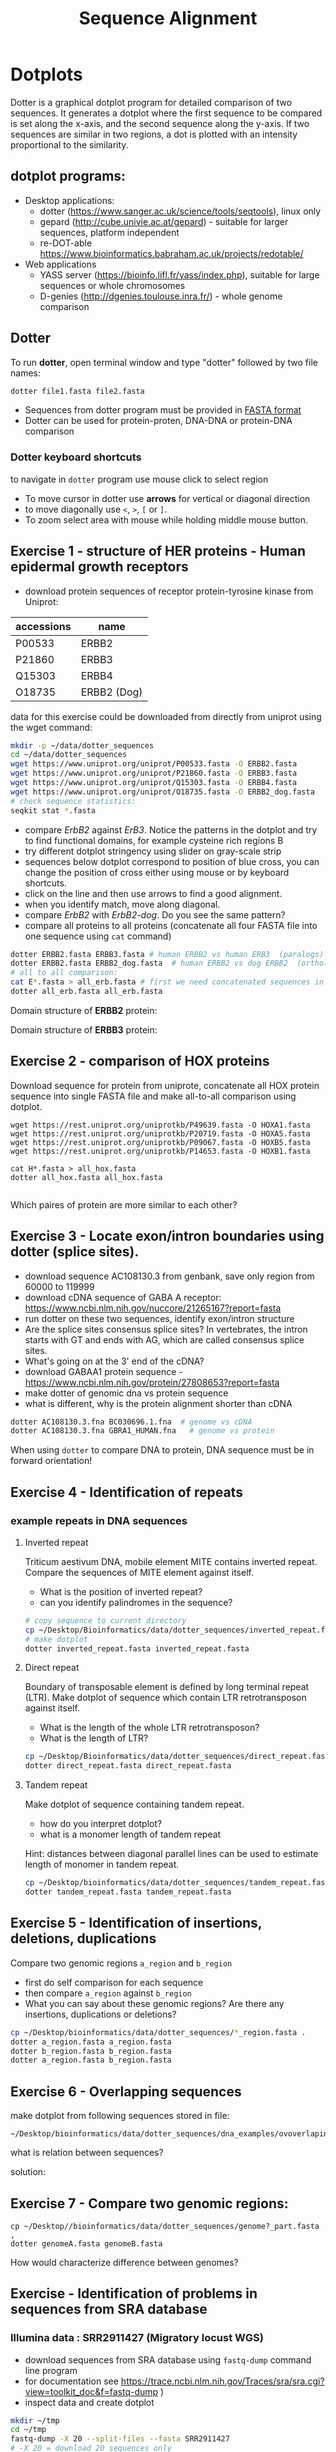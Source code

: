 #+TITLE: Sequence Alignment
#+OPTIONS: toc:nil

* Dotplots

Dotter is a graphical dotplot program for detailed comparison of two sequences.
It generates a dotplot where the first sequence to be compared is set along the
x-axis, and the second sequence along the y-axis. If two sequences are similar
in two regions, a dot is plotted with an intensity proportional to the
similarity.

** dotplot programs:
- Desktop applications:
  - dotter (https://www.sanger.ac.uk/science/tools/seqtools), linux only
  - gepard (http://cube.univie.ac.at/gepard)  - suitable for larger sequences, platform independent
  - re-DOT-able https://www.bioinformatics.babraham.ac.uk/projects/redotable/
- Web applications
  - YASS server (https://bioinfo.lifl.fr/yass/index.php), suitable for large sequences or whole chromosomes
  - D-genies (http://dgenies.toulouse.inra.fr/) - whole genome comparison
  
    
** Dotter
To run *dotter*, open terminal window and  type "dotter" followed by two file names:
#+BEGIN_SRC bash
dotter file1.fasta file2.fasta
#+END_SRC
- Sequences from dotter program must be provided in [[./file_formats.org#the-fasta-format][FASTA format]]
- Dotter can be used for protein-proten, DNA-DNA or protein-DNA comparison

*** Dotter keyboard shortcuts
to navigate in =dotter= program use mouse click to select region
- To move cursor in dotter use *arrows* for vertical or diagonal direction
- to move diagonally use ~<~, ~>~, ~[~ or  =]=. 
- To zoom select area with mouse while holding middle mouse button.


** Exercise 1 - structure of HER proteins - Human epidermal growth receptors

- download protein sequences of receptor protein-tyrosine kinase from Uniprot:
| accessions | name        |
|------------+-------------|
| P00533     | ERBB2       |
| P21860     | ERBB3       |
| Q15303     | ERBB4       |
| O18735     | ERBB2 (Dog) |
|------------+-------------|

data for this exercise could  be downloaded from directly from uniprot using the wget command:
#+begin_src sh 
mkdir -p ~/data/dotter_sequences
cd ~/data/dotter_sequences
wget https://www.uniprot.org/uniprot/P00533.fasta -O ERBB2.fasta
wget https://www.uniprot.org/uniprot/P21860.fasta -O ERBB3.fasta
wget https://www.uniprot.org/uniprot/Q15303.fasta -O ERBB4.fasta
wget https://www.uniprot.org/uniprot/O18735.fasta -O ERBB2_dog.fasta
# check sequence statistics:
seqkit stat *.fasta
#+end_src

- compare /ErbB2/ against /ErB3/. Notice the patterns
  in the dotplot and try to find functional domains, for example cysteine rich
  regions B
- try different dotplot stringency using slider on gray-scale strip
- sequences below dotplot correspond to position of blue cross, you can change
  the position of cross either using mouse or  by keyboard shortcuts.
- click on the line and then use arrows to find a good alignment.
- when you identify match, move along diagonal.
- compare /ErbB2/ with /ErbB2-dog/. Do you see the same pattern? 
- compare all proteins to all proteins (concatenate all four FASTA file into one sequence using ~cat~ command)

  
  #+begin_comment
it is necessary to use ubuntu interface!
explain double click and copying
make aha slide for this task
  #+end_comment



#+begin_src sh 
dotter ERBB2.fasta ERBB3.fasta # human ERBB2 vs human ERB3  (paralogs)
dotter ERBB2.fasta ERBB2_dog.fasta  # human ERBB2 vs dog ERBB2  (orthologs)
# all to all comparison:
cat E*.fasta > all_erb.fasta # first we need concatenated sequences in single fasta file
dotter all_erb.fasta all_erb.fasta
#+end_src

Domain structure of *ERBB2* protein:
[[../fig/ERBB2.png]]


Domain structure of *ERBB3* protein:
[[../fig/ERBB3.png]]



#+BEGIN_COMMENT
backup of sequences is stored in ~/Desktop/bioinformatics/data/dotter_sequences/
insertion - KTLSP
#+END_COMMENT

** Exercise 2 - comparison of HOX proteins
Download sequence for protein from uniprote, concatenate all HOX protein
sequence into single FASTA file and make all-to-all comparison using dotplot.

#+begin_src 
wget https://rest.uniprot.org/uniprotkb/P49639.fasta -O HOXA1.fasta
wget https://rest.uniprot.org/uniprotkb/P20719.fasta -O HOXA5.fasta
wget https://rest.uniprot.org/uniprotkb/P09067.fasta -O HOXB5.fasta
wget https://rest.uniprot.org/uniprotkb/P14653.fasta -O HOXB1.fasta

cat H*.fasta > all_hox.fasta
dotter all_hox.fasta all_hox.fasta

#+end_src
Which paires of protein are more similar to each other?

** Exercise 3 - Locate exon/intron boundaries using dotter (splice sites).
- download sequence AC108130.3 from genbank, save only region from 60000 to 119999 
- download cDNA sequence of GABA A receptor: https://www.ncbi.nlm.nih.gov/nuccore/21265167?report=fasta
- run dotter on these two sequences, identify exon/intron structure
- Are the splice sites consensus splice sites? In vertebrates, the intron starts
  with GT and ends with AG, which are called consensus splice sites.
- What's going on at the 3' end of the cDNA?
- download GABAA1 protein sequence - https://www.ncbi.nlm.nih.gov/protein/27808653?report=fasta
- make dotter of genomic dna vs protein sequence
- what is different, why is the protein alignment shorter than cDNA

#+begin_src sh
dotter AC108130.3.fna BC030696.1.fna  # genome vs cDNA
dotter AC108130.3.fna GBRA1_HUMAN.fna   # genome vs protein 
#+end_src
# Data are also available in ~/Desktop/bioinformatics/data/dotter_sequences
When using =dotter= to compare  DNA to protein, DNA sequence must be in forward orientation!

** Exercise 4 - Identification of repeats

*** example repeats in DNA sequences 
**** Inverted repeat
 Triticum aestivum DNA, mobile element MITE contains inverted repeat. Compare the
 sequences of MITE element against itself. 
- What is the position of inverted repeat?
- can you identify palindromes in the sequence? 
#+begin_src bash
# copy sequence to current directory
cp ~/Desktop/Bioinformatics/data/dotter_sequences/inverted_repeat.fasta .
# make dotplot
dotter inverted_repeat.fasta inverted_repeat.fasta
#+end_src

**** Direct repeat
Boundary of transposable element is defined by long terminal repeat (LTR).
Make dotplot of sequence which contain LTR retrotransposon against itself. 
- What is the length of the whole LTR retrotransposon?
- What is the length of LTR?
#+begin_src bash
cp ~/Desktop/Bioinformatics/data/dotter_sequences/direct_repeat.fasta .
dotter direct_repeat.fasta direct_repeat.fasta
#+end_src
**** Tandem repeat
Make dotplot of sequence containing tandem repeat.
- how do you interpret dotplot?
- what is a monomer length of tandem repeat
Hint: distances between diagonal parallel lines can be used to estimate length of monomer in tandem repeat.
#+begin_src bash
cp ~/Desktop/bioinformatics/data/dotter_sequences/tandem_repeat.fasta .
dotter tandem_repeat.fasta tandem_repeat.fasta
#+end_src

** Exercise 5 - Identification of insertions, deletions, duplications
Compare two genomic regions =a_region= and =b_region=
- first do self comparison for each sequence
- then compare =a_region= against =b_region=
- What you can say about these genomic regions? Are there any insertions,
  duplications or deletions?

#+begin_src bash
cp ~/Desktop/bioinformatics/data/dotter_sequences/*_region.fasta .
dotter a_region.fasta a_region.fasta
dotter b_region.fasta b_region.fasta
dotter a_region.fasta b_region.fasta
#+end_src
** Exercise 6 - Overlapping sequences
make dotplot from following sequences stored in file:
#+begin_example
~/Desktop/bioinformatics/data/dotter_sequences/dna_examples/ovoverlaping_sequences.fasta
#+end_example

what is relation between sequences?

solution:
[[../fig/scheme_dotter_overlap.png]]

** Exercise 7 - Compare two genomic regions:
#+begin_src 
cp ~/Desktop//bioinformatics/data/dotter_sequences/genome?_part.fasta ,
dotter genomeA.fasta genomeB.fasta
#+end_src
How would characterize difference between genomes?
** Exercise - Identification of problems in sequences from SRA database
*** Illumina data : SRR2911427  (Migratory locust WGS)
# overlap, high NN proportion
- download sequences from SRA database using =fastq-dump= command line program 
- for documentation see https://trace.ncbi.nlm.nih.gov/Traces/sra/sra.cgi?view=toolkit_doc&f=fastq-dump )
- inspect data and create dotplot

#+BEGIN_SRC bash
mkdir ~/tmp
cd ~/tmp
fastq-dump -X 20 --split-files --fasta SRR2911427
# -X 20 = download 20 sequences only
# --fasta = convert sequences to fasta format
# --split-file = create two files one for each pair
# SRR291142 - accession ID
ls -l
cat SRR2911427_1.fasta
dotter SRR2911427_1.fasta SRR2911427_2.fasta
#+END_SRC

what does it mean? 
# paired sequences are overlaping

*** Illumina data : SRR453021 (Nicotian repanda - WGS)
# adapter sequence
# ACACTCTTTCCCTACACGACGCTCTTCCGATCT
# change it to faster-dump!
#+BEGIN_SRC bash
fastq-dump -X 50 --split-files  --fasta SRR453021
dotter SRR453021_2.fasta SRR453021_2.fasta 
dotter SRR453021_1.fasta SRR453021_1.fasta 
dotter SRR453021_1.fasta SRR453021_2.fasta 
#+END_SRC
select repeated sequences using dotter and search with NCBI blast:

https://blast.ncbi.nlm.nih.gov/Blast.cgi?PROGRAM=blastn&PAGE_TYPE=BlastSearch&LINK_LOC=blasthome

#+begin_comment
# sequence 
** Whole genome/chromosome dotplot

- download part of genome assembly from Zea mays:
- link   https://www.ncbi.nlm.nih.gov/nuccore/KV887992.1
- use range 1-1,000,000 nt
- start GUI program =gepard=
- as sequences 1 and 2 select downloaded sequence and create dotplot
- what do you see and what does it mean?

#+end_comment

* Pairwise alignment
** Sequences for alignment:
*** =ERB2_HUMAN= : http://www.uniprot.org/uniprot/P04626.fasta   
*** =EGFR_DROME= : http://www.uniprot.org/uniprot/P04412.fasta   
*** =Unknown protein= : http://www.uniprot.org/uniprot/Q8SZW1.fasta
(Receptor tyrosine-protein kinase erbB-2, Epidermal growth factor receptor)

To download sequences use either web browser of try to use ~wget~ command in terminal:
#+BEGIN_SRC bash
cd ~/Downloads
wget http://www.uniprot.org/uniprot/P04626.fasta
wget http://www.uniprot.org/uniprot/P04412.fasta
wget http://www.uniprot.org/uniprot/Q8SZW1.fasta
#+END_SRC

** Exercise - compare global and local alignments
- global alignment is performed by program ~needle~
  - http://www.bioinformatics.nl/cgi-bin/emboss/help/needle
- for local alignment use program ~water~, 
  - http://www.bioinformatics.nl/cgi-bin/emboss/help/water

- Programs ~needle~ and ~water~ are available from command line or from EBI web interface: http://www.ebi.ac.uk/Tools/emboss/
- Sequences for alignments are located in directory =~/Desktop/bioinformatics/data/alignment_sequences=
- compare ERB2 (P04626.fasta) vs EGFR (P04412.fasta) using ~needle~ and then using ~water~ using command lne programs:
#+BEGIN_SRC bash
# command example:
needle P04626.fasta P04412.fasta
water P04626.fasta P04412.fasta
#+END_SRC
same programs are also available from web interface:
- https://www.ebi.ac.uk/Tools/psa/emboss_water/
- https://www.ebi.ac.uk/Tools/psa/emboss_needle/

#+begin_comment
show/ explain alignment options - it is possible to select scoring matrix and gap penalties
#+end_comment

- compare ERB2 (P04626.fasta) vs Unknown protein (Q8SZW1.fasta) using ~needle~ and then using ~water~
- what is difference between local and global alignments?
- what happened what gap penalty is increased to 20 and extend_penalty to 5 when using local alignment
- what happened with global alignment if you change =end gap panalty= setting.
- by default BLOSUM62 scoring matrix is used, what happend when you use PAM10?
- compare these protein sequence using =dotter=
#+begin_comment
using PAM10 - does don really tolerate mismatches, gap penalty would have to be set accordingly 
#+end_comment

#+BEGIN_SRC bash
# command line example using PAM10
water P04626.fasta P04412.fasta -datafile EPAM10
#+END_SRC
*** differences between PAM10 and BLOSUM62 matrices
PAM10 : ftp://ftp.ncbi.nih.gov/blast/matrices/PAM10
BLOSUM62 : ftp://ftp.ncbi.nih.gov/blast/matrices/BLOSUM62

*** using blast (blast2seq) to create local aligment for two sequences:
https://blast.ncbi.nlm.nih.gov/Blast.cgi?BLAST_SPEC=blast2seq&LINK_LOC=align2seq&PAGE_TYPE=BlastSearch
blast2seq can be used instead of =needle=. It also provide graphical view of alignment and non-interactive dotplot. Use blast2 seq on  =P04626.fasta= and  =P04412.fasta= sequences and explore results. Compare alignments and dotplot.

You can paste either AA sequences to the blast form or you can use just accession ID (P046256, P04412).

* Exercise - Multiple sequence alignment - Cyclin-dependent kinase
Cyclin-dependent kinases (CDKs) are a group of enzymes that regulate the
progression of the cell cycle by adding phosphate groups to other proteins, a
process called phosphorylation. They are activated by binding to regulatory
proteins called cyclins, which undergo cyclic changes in abundance and activity
throughout the cell cycle.

Create multiple sequence alignment for group of CDKs from human and mouse. Use
program ~mafft~.  use default setting. Before running
~mafft~ check help documentation using ~mafft --help~


#+begin_src bash
mkdir cdk
cd cdk
cp ~Desktop/bioinformatics/data/alignment_sequences/CDK/cdk.fasta .
mafft --help
mafft cdk.fasta > cdk_fasta.aln

#+end_src
Inspect alignment using Jalview program. 
- Try different coloring schemes-  clustal, percentage identity, hydrophobicity
  and by conservation
- Try to identify the most conserved regions.
- What are the coordinates of most conserved region related to *CDK1* sequence.
- Compare this conserved regions with conserved regions which can be identified
  using *conserved domain database*.  use this ling for search
  https://www.ncbi.nlm.nih.gov/Structure/cdd/wrpsb.cgi and CDK1 sequence below.
#+begin_src text
>CDK1
MEDYTKIEKIGEGTYGVVYKGRHKTTGQVVAMKKIRLESEEEGVPSTAIREISLLKE
LRHPNIVSLQDVLMQDSRLYLIFEFLSMDLKKYLDSIPPGQYMDSSLVKSYLYQILQ
GIVFCHSRRVLHRDLKPQNLLIDDKGTIKLADFGLARAFGIPIRVYTHEVVTLWYRS
PEVLLGSARYSTPVDIWSIGTIFAELATKKPLFHGDSEIDQLFRIFRALGTPNNEVW
PEVESLQDYKNTFPKWKPGSLASHVKNLDENGLDLLSKMLIYDPAKRISGKMALNHP
YFNDLDNQIKKM
#+end_src

* Exercise -  Multiple alignment from HSPB8 proteins
Create MSA for set of orthologs of HSPB8 protein (Heat shock protein beta-8) and identify conserved regions.

Make copy of of fasta file and then rename fasta headers:
#+begin_src bash
mkdir hspb8
cd hsbb8
cp ~/Desktop/bioinformatics/data/alignment_sequences/HSP8.fasta .
gedit HSP8.fasta
#+end_src
Change the header from ~>XP_004934466.1 heat shock protein beta-8 [Gallus gallus]~ to ~>Gallus_gallus~
Rename all sequences in the same way.

Create alignment using ~mafft~ program.
#+begin_src 
mafft HSP8.fasta > HSP8_aln.fasta
#+end_src

Open resulting alignment in ~Jalview~ program.
- Inspect alignment, Try different coloring schemes. (see https://www.jalview.org/help/html/colourSchemes/index.html)
- What part of proteins is conserved?
- compare conserved part with domains annotation
  - go to https://www.ncbi.nlm.nih.gov/protein/NP_055180.1
  - select =analyze this sequence/identify conserved domains=
  - will you be able to identify conserved domain if you use only mouse, cow, pig and human sequences?
  - try to  select subset of sequences(mammals) and create alignment again. 
- save alignment in =fasta= and and =msf= format, inspect the saved file using =less= command
* Exercise - Multiple sequence alignment of the mitochondrial 16S gene
The mitochondrial 16S gene is a widely studied genetic marker in molecular
biology, which is used for species identification, phylogenetic analysis, and
evolutionary studies. 16S gene codes for a RNA subunit of the mitochondrial
ribosome and contains many regions with high substitution rates.
We will use *MAFFT* to align the two sets of sequences, and visualize the
resulting alignments with program called *AliView*. Alignments can be edited
manually or automatically with the software *BMGE*, which determines the most
reliable alignment positions based on the proportion of missing data and their
entropy score.

make new directory and copy sequences. Each sequence is iin one file. We will
concatenate to single multi FASTA file using ~cat~ command

#+begin_src bash
mkdir MSA_16s
cd MSA_16s
cat ~/Desktop/bioinformatics/data/alignment_sequences/16s/*.fasta > 16s.fasta
# get information about sequences
seqkit stat 16s.fasta
#+end_src
Inspect resulting file with ~less~ command. 

Align sequence using ~mafft~ program, at first use default setting. Before running
~mafft~ check help documentation using ~mafft --help~

#+begin_src bash
mafft --help
# align 16s with defaults
mafft 16s.fasta > 16s_aln.fasta
# explore output with less command
less 16s_aln.fasta
seqkit stats 16s_aln.fasta
#+end_src

Inspect alignment using ~Aliview~ program.
#+begin_src bash
~/Desktop/bioinformatics/bin/aliview 16s_aln.fasta
#+end_src
Inspect alignment. By default, ~mafft~ keep order of sequences in the alignment
same as in input file. Close ~aliview~ and rerun ~mafft~ with ~reorder~ option. 
#+begin_src 
mafft --reorder 16s.fasta > 16s_aln.fasta
#+end_src
inspect alignment in ~Aliview~

** Manual editing of alignment : 

In the AliView window of 16s_aln.fasta, place the cursor on the sequence that
bridges the first of the two large gaps near the end of the alignment (around
bp 2000) and zoom in (ctrl + mouse wheel) until you can see the labels of the
individual bases. You’ll see that the taxon responsible for these gaps is called
/Balistecaprisc/. It appears that the sequence alignment for this taxon is correct
up to this gap , but that the sequence is not homologous to other taxa between
bp ~ 2000 and the end of the alignment.

Use the cursor to select position begining of gap around 2000 bp of the
‘Balistecaprisc’ sequence. Use ‘Expand selection Right’ in the ‘Selection’ menu.

Remove this part of the ‘Balistecaprisc’ sequence using ‘Clear selected bases’
in the ‘Edit’ menu or just press delete

After removing this part of the ‘Balistecaprisc’ sequence, the two large gaps
near the end are not bridged by any sequence anymore. Remove these gaps entirely
using ‘Delete gap-only columns’ in the ‘Edit’ menu.

Have a look at the regions which appears to be poorly aligned. Use the cursor to
click in the ruler area (above the alignment) and select the regions delimited
by boundary sites which appear to be reliably aligned, in contrast to the
alignment block between these boundaries.

In the ‘Align’ menu, click ‘Change default Aligner program > for realigning all
(or selected blocks)’.

Click the third radio button to select ‘Mafft-globalpair’ as the default
algorithm for realignment. Make sure that the specified MAFFT installation path
is correct, and confirm with ‘OK’.

Click ‘Realign selected block’ in the ‘Align’ menu.

Does the alignment look more reliable now? Once more, remove gap-only columns,
and save the alignment file.

check the lengths of resulting alignments.

** Automatic evaluation of alignment
*** using ~t_coffee~ program 
(this can take several hours to finish)

TCS is an alignment evaluation score that makes it possible to identify the most
correct positions in an MSA. It has been shown that these positions are the most
likely to be structuraly correct and also the most informative when estimating
phylogenetic trees. The TCS evaluation and filtering procedure is implemented in
the T-Coffee package and can be used to evaluate and filter any third party MSA

The TCS is most informative when used to identify low-scoring portions within an
MSA. It is also worth noting that the TCS is not informative when aligning less
than five sequences.

check is program t_coffee is installed, if not run:
#+begin_src bash
sudo apt-get install t_coffee
#+end_src
evaluate alignment:

#+begin_src bash
# this can take several minutes to finish
t_coffee -infile  16s_aln.fasta -evaluate
#+end_src

*** using ~bmge~ program
BMGE is able to perform biologically relevant trimming on a multiple alignment
of DNA, codon or amino acid sequences. BMGE is designed to select regions in a
multiple sequence alignment that are suited for phylogenetic inference. For each
character, BMGE computes a score closely related to an entropy value.
Calculation of these entropy-like scores is weighted with BLOSUM or PAM
similarity matrices in order to distinguish among biologically expected and
unexpected variability for each aligned character

#+begin_src 
conda create -n bmge -c conda-forge -c biconda bmge
conda activate bmge
#+end_src

run ~bmgi~
#+begin_src 
bmge  -i 16s_aln.fasta -t DNA -of 16s_filtered.fasta -oh 16s_filtered.html
#+end_src
~bmge~ generates two output - html is suitable for viewing in web browser.
fitered.fasta can be used for phylogenetic analysis.




* Amino Acid codes

[[../fig/aa_codes.png]]
* Jalview
- *Clustal X* color scheme
https://www.jalview.org/help/html/colourSchemes/clustal.html 
- *Blosum62* Gaps are coloured white. If a residue matches the consensus sequence residue at that
position it is coloured dark blue. If it does not match the consensus residue
but the 2 residues have a positive Blosum62 score, it is coloured light blue.

